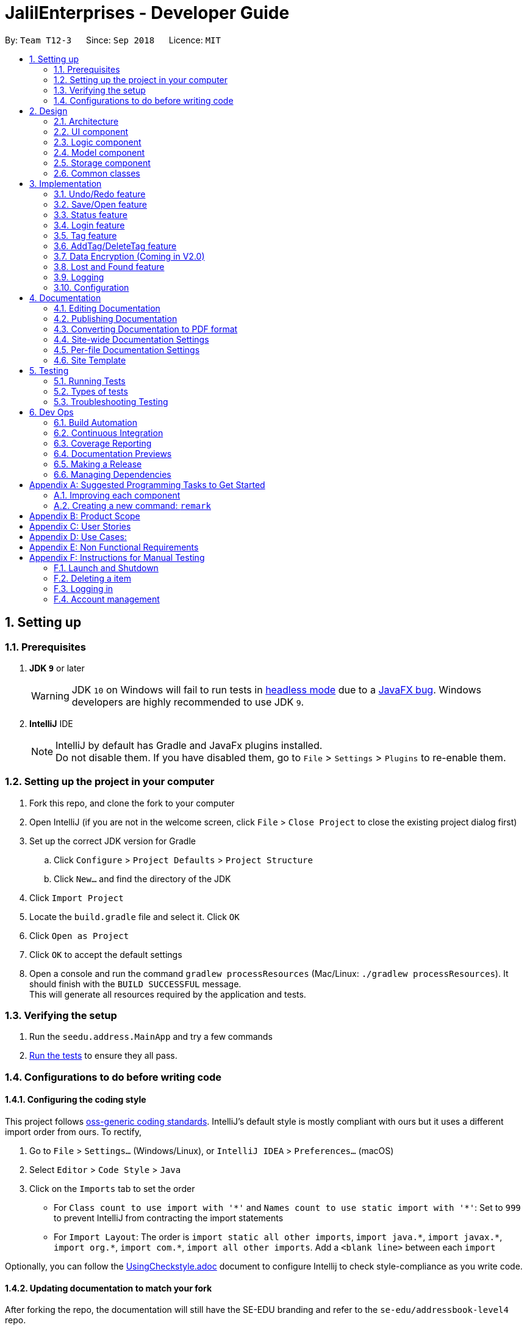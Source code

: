 = JalilEnterprises - Developer Guide
:site-section: DeveloperGuide
:toc:
:toc-title:
:toc-placement: preamble
:sectnums:
:imagesDir: images
:stylesDir: stylesheets
:xrefstyle: full
ifdef::env-github[]
:tip-caption: :bulb:
:note-caption: :information_source:
:warning-caption: :warning:
endif::[]

:repoURL: https://github.com/CS2113-AY1819S1-T12-3/main/tree/master


By: `Team T12-3`      Since: `Sep 2018`      Licence: `MIT`

== Setting up

=== Prerequisites

. *JDK `9`* or later
+
[WARNING]
JDK `10` on Windows will fail to run tests in <<UsingGradle#Running-Tests, headless mode>> due to a https://github.com/javafxports/openjdk-jfx/issues/66[JavaFX bug].
Windows developers are highly recommended to use JDK `9`.

. *IntelliJ* IDE
+
[NOTE]
IntelliJ by default has Gradle and JavaFx plugins installed. +
Do not disable them. If you have disabled them, go to `File` > `Settings` > `Plugins` to re-enable them.


=== Setting up the project in your computer

. Fork this repo, and clone the fork to your computer
. Open IntelliJ (if you are not in the welcome screen, click `File` > `Close Project` to close the existing project dialog first)
. Set up the correct JDK version for Gradle
.. Click `Configure` > `Project Defaults` > `Project Structure`
.. Click `New...` and find the directory of the JDK
. Click `Import Project`
. Locate the `build.gradle` file and select it. Click `OK`
. Click `Open as Project`
. Click `OK` to accept the default settings
. Open a console and run the command `gradlew processResources` (Mac/Linux: `./gradlew processResources`). It should finish with the `BUILD SUCCESSFUL` message. +
This will generate all resources required by the application and tests.

=== Verifying the setup

. Run the `seedu.address.MainApp` and try a few commands
. <<Testing,Run the tests>> to ensure they all pass.

=== Configurations to do before writing code

==== Configuring the coding style

This project follows https://github.com/oss-generic/process/blob/master/docs/CodingStandards.adoc[oss-generic coding standards]. IntelliJ's default style is mostly compliant with ours but it uses a different import order from ours. To rectify,

. Go to `File` > `Settings...` (Windows/Linux), or `IntelliJ IDEA` > `Preferences...` (macOS)
. Select `Editor` > `Code Style` > `Java`
. Click on the `Imports` tab to set the order

* For `Class count to use import with '\*'` and `Names count to use static import with '*'`: Set to `999` to prevent IntelliJ from contracting the import statements
* For `Import Layout`: The order is `import static all other imports`, `import java.\*`, `import javax.*`, `import org.\*`, `import com.*`, `import all other imports`. Add a `<blank line>` between each `import`

Optionally, you can follow the <<UsingCheckstyle#, UsingCheckstyle.adoc>> document to configure Intellij to check style-compliance as you write code.

==== Updating documentation to match your fork

After forking the repo, the documentation will still have the SE-EDU branding and refer to the `se-edu/addressbook-level4` repo.

If you plan to develop this fork as a separate product (i.e. instead of contributing to `se-edu/addressbook-level4`), you should do the following:

. Configure the <<Docs-SiteWideDocSettings, site-wide documentation settings>> in link:{repoURL}/build.gradle[`build.gradle`], such as the `site-name`, to suit your own project.

. Replace the URL in the attribute `repoURL` in link:{repoURL}/docs/DeveloperGuide.adoc[`DeveloperGuide.adoc`] and link:{repoURL}/docs/UserGuide.adoc[`UserGuide.adoc`] with the URL of your fork.

==== Setting up CI

Set up Travis to perform Continuous Integration (CI) for your fork. See <<UsingTravis#, UsingTravis.adoc>> to learn how to set it up.

After setting up Travis, you can optionally set up coverage reporting for your team fork (see <<UsingCoveralls#, UsingCoveralls.adoc>>).

[NOTE]
Coverage reporting could be useful for a team repository that hosts the final version but it is not that useful for your itemal fork.

Optionally, you can set up AppVeyor as a second CI (see <<UsingAppVeyor#, UsingAppVeyor.adoc>>).

[NOTE]
Having both Travis and AppVeyor ensures your App works on both Unix-based platforms and Windows-based platforms (Travis is Unix-based and AppVeyor is Windows-based)

==== Getting started with coding

When you are ready to start coding,

1. Get some sense of the overall design by reading <<Design-Architecture>>.
2. Take a look at <<GetStartedProgramming>>.

== Design

//tag::2.1[]
[[Design-Architecture]]
=== Architecture

.Architecture Diagram
image::Architecture.png[width="600"]

The *_Architecture Diagram_* given above explains the high-level design of the App. Given below is a quick overview of each component.

[TIP]
The `.pptx` files used to create diagrams in this document can be found in the link:{repoURL}/docs/diagrams/[diagrams] folder. To update a diagram, modify the diagram in the pptx file, select the objects of the diagram, and choose `Save as picture`.

`Main` has only one class called link:{repoURL}/src/main/java/seedu/address/MainApp.java[`MainApp`]. It is responsible for,

* At app launch: Initializes the components in the correct sequence, and connects them up with each other.
* At shut down: Shuts down the components and invokes cleanup method where necessary.

<<Design-Commons,*`Commons`*>> represents a collection of classes used by multiple other components. Two of those classes play important roles at the architecture level.

* `EventsCenter` : This class (written using https://github.com/google/guava/wiki/EventBusExplained[Google's Event Bus library]) is used by components to communicate with other components using events (i.e. a form of _Event Driven_ design)
* `LogsCenter` : Used by many classes to write log messages to the App's log file.

The rest of the App consists of four components.

* <<Design-Ui,*`UI`*>>: The UI of the App.
* <<Design-Logic,*`Logic`*>>: The command executor.
* <<Design-Model,*`Model`*>>: Holds the data of the App in-memory.
* <<Design-Storage,*`Storage`*>>: Reads data from, and writes data to, the hard disk.

Each of the four components

* Defines its _API_ in an `interface` with the same name as the Component.
* Exposes its functionality using a `{Component Name}Manager` class.

For example, the `Logic` component (see the class diagram given below) defines it's API in the `Logic.java` interface and exposes its functionality using the `LogicManager.java` class.

.Class Diagram of the Logic Component
image::LogicClassDiagram.png[width="800"]

[discrete]
==== Events-Driven nature of the design

The _Sequence Diagram_ below shows how the components interact for the scenario where the user issues the command `delete 1`.

.Component interactions for `delete 1` command (part 1)
image::SDforDeleteItem.png[width="800"]

[NOTE]
Note how the `Model` simply raises a `StockListChangedEvent` when the Stock List data are changed, instead of asking the `Storage` to save the updates to the hard disk.

The diagram below shows how the `EventsCenter` reacts to that event, which eventually results in the updates being saved to the hard disk and the status bar of the UI being updated to reflect the 'Last Updated' time.

.Component interactions for `delete 1` command (part 2)
image::SDforDeleteItemEventHandling.png[width="800"]

[NOTE]
Note how the event is propagated through the `EventsCenter` to the `Storage` and `UI` without `Model` having to be coupled to either of them. This is an example of how this Event Driven approach helps us reduce direct coupling between components.

The sections below give more details of each component.

[[Design-Ui]]
//end::2.1[]
// tag::2.2[]
=== UI component

.Structure of the UI Component
image::UiClassDiagram.png[width="800"]

*API* : link:{repoURL}/src/main/java/seedu/address/ui/Ui.java[`Ui.java`]

The UI consists of a `MainWindow` that is made up of parts including `CommandBox`, `ResultDisplay`, `ItemListPanel`, `StatusBarFooter`, `BrowserPanel` etc. All these, including the `MainWindow`, inherit from the abstract `UiPart` class.

The `UI` component uses JavaFx UI framework. The layout of these UI parts is defined in matching `.fxml` files that are in the `src/main/resources/view` folder. For example, the layout of the link:{repoURL}/src/main/java/seedu/address/ui/MainWindow.java[`MainWindow`] is specified in link:{repoURL}/src/main/resources/view/MainWindow.fxml[`MainWindow.fxml`]

The `UI` component,

* Executes user commands using the `Logic` component.
* Binds itself to some data in the `Model` component so that the UI can auto-update when data in the `Model` change.
* Responds to events raised from various parts of the App and updates the UI accordingly.

// end::2.2[]
[[Design-Logic]]
=== Logic component

[[fig-LogicClassDiagram]]
.Structure of the Logic Component
image::LogicClassDiagram.png[width="800"]

*API* :
link:{repoURL}/src/main/java/seedu/address/logic/Logic.java[`Logic.java`]

.  `Logic` uses the `StockListParser` class to parse the user command.
.  This results in a `Command` object which is executed by the `LogicManager`.
.  The command execution can affect the `Model` (e.g. adding a item) and/or raise events.
.  The result of the command execution is encapsulated as a `CommandResult` object which is passed back to the `Ui`.

Given below is the Sequence Diagram for interactions within the `Logic` component for the `execute("delete 1")` API call.

.Interactions Inside the Logic Component for the `delete 1` Command
image::DeleteItemSdForLogic.png[width="800"]

[[Design-Model]]
=== Model component

.Structure of the Model Component
image::ModelClassDiagram.png[width="800"]

*API* : link:{repoURL}/src/main/java/seedu/address/model/Model.java[`Model.java`]

The `Model`,

* stores a `UserPref` object that represents the user's preferences.
* stores the Stock List data.
* exposes an unmodifiable `ObservableList<Item>` that can be 'observed' e.g. the UI can be bound to this list so that the UI automatically updates when the data in the list change.
* does not depend on any of the other three components.

[NOTE]
As a more OOP model, we can store a `Tag` list in `Stock List`, which `Item` can reference. This would allow `Stock List` to only require one `Tag` object per unique `Tag`, instead of each `Item` needing their own `Tag` object. An example of how such a model may look like is given below. +
 +
image:ModelClassBetterOopDiagram.png[width="800"]

[[Design-Storage]]
=== Storage component

.Structure of the Storage Component
image::StorageClassDiagram.png[width="800"]

*API* : link:{repoURL}/src/main/java/seedu/address/storage/Storage.java[`Storage.java`]

The `Storage` component,

* can save `UserPref` objects in json format and read it back.
* can save the Stock List data in xml format and read it back.

[[Design-Commons]]
=== Common classes

Classes used by multiple components are in the `seedu.addressbook.commons` package.

== Implementation

This section describes some noteworthy details on how certain features are implemented.

// tag::undoredo[]
=== Undo/Redo feature
==== Current Implementation

The undo/redo mechanism is facilitated by `VersionedStockList`.
It extends `StockList` with an undo/redo history, stored internally as an `stockListStateList` and `currentStatePointer`.
Additionally, it implements the following operations:

* `VersionedStockList#commit()` -- Saves the current stock list state in its history.
* `VersionedStockList#undo()` -- Restores the previous stock list state from its history.
* `VersionedStockList#redo()` -- Restores a previously undone stock list state from its history.

These operations are exposed in the `Model` interface as `Model#commitStockList()`, `Model#undoStockList()` and `Model#redoStockList()` respectively.

Given below is an example usage scenario and how the undo/redo mechanism behaves at each step.

Step 1. The user launches the application for the first time. The `VersionedStockList` will be initialized with the initial stock list state, and the `currentStatePointer` pointing to that single stock list state.

image::UndoRedoStartingStateListDiagram.png[width="800"]

Step 2. The user executes `delete 5` command to delete the 5th item in the stock list. The `delete` command calls `Model#commitStockList()`, causing the modified state of the stock list after the `delete 5` command executes to be saved in the `stockListStateList`, and the `currentStatePointer` is shifted to the newly inserted stock list state.

image::UndoRedoNewCommand1StateListDiagram.png[width="800"]

Step 3. The user executes `add n/David ...` to add a new item. The `add` command also calls `Model#commitStockList()`, causing another modified stock list state to be saved into the `stockListStateList`.

image::UndoRedoNewCommand2StateListDiagram.png[width="800"]

[NOTE]
If a command fails its execution, it will not call `Model#commitStockList()`, so the stock list state will not be saved into the `stockListStateList`.

Step 4. The user now decides that adding the item was a mistake, and decides to undo that action by executing the `undo` command. The `undo` command will call `Model#undoStockList()`, which will shift the `currentStatePointer` once to the left, pointing it to the previous stock list state, and restores the stock list to that state.

image::UndoRedoExecuteUndoStateListDiagram.png[width="800"]

[NOTE]
If the `currentStatePointer` is at index 0, pointing to the initial stock list state, then there are no previous stock list states to restore. The `undo` command uses `Model#canUndoStockList()` to check if this is the case. If so, it will return an error to the user rather than attempting to perform the undo.

The following sequence diagram shows how the undo operation works:

image::UndoRedoSequenceDiagram.png[width="800"]

The `redo` command does the opposite -- it calls `Model#redoStockList()`, which shifts the `currentStatePointer` once to the right, pointing to the previously undone state, and restores the stock list to that state.

[NOTE]
If the `currentStatePointer` is at index `stockListStateList.size() - 1`, pointing to the latest stock list state, then there are no undone stock list states to restore. The `redo` command uses `Model#canRedoStockList()` to check if this is the case. If so, it will return an error to the user rather than attempting to perform the redo.

Step 5. The user then decides to execute the command `list`. Commands that do not modify the stock list, such as `list`, will usually not call `Model#commitStockList()`, `Model#undoStockList()` or `Model#redoStockList()`. Thus, the `stockListStateList` remains unchanged.

image::UndoRedoNewCommand3StateListDiagram.png[width="800"]

Step 6. The user executes `clear`, which calls `Model#commitStockList()`. Since the `currentStatePointer` is not pointing at the end of the `stockListStateList`, all stock list states after the `currentStatePointer` will be purged. We designed it this way because it no longer makes sense to redo the `add n/David ...` command. This is the behavior that most modern desktop applications follow.

image::UndoRedoNewCommand4StateListDiagram.png[width="800"]

The following activity diagram summarizes what happens when a user executes a new command:

image::UndoRedoActivityDiagram.png[width="650"]

==== Design Considerations

===== Aspect: How undo & redo executes

* **Alternative 1 (current choice):** Saves the entire stock list.
** Pros: Easy to implement.
** Cons: May have performance issues in terms of memory usage.
* **Alternative 2:** Individual command knows how to undo/redo by itself.
** Pros: Will use less memory (e.g. for `delete`, just save the item being deleted).
** Cons: We must ensure that the implementation of each individual command are correct.

===== Aspect: Data structure to support the undo/redo commands

* **Alternative 1 (current choice):** Use a list to store the history of stock list states.
** Pros: Easy for new Computer Science student undergraduates to understand, who are likely to be the new incoming developers of our project.
** Cons: Logic is duplicated twice. For example, when a new command is executed, we must remember to update both `HistoryManager` and `VersionedStockList`.
* **Alternative 2:** Use `HistoryManager` for undo/redo
** Pros: We do not need to maintain a separate list, and just reuse what is already in the codebase.
** Cons: Requires dealing with commands that have already been undone: We must remember to skip these commands. Violates Single Responsibility Principle and Separation of Concerns as `HistoryManager` now needs to do two different things.
// end::undoredo[]

// tag::saveopen[]
=== Save/Open feature
==== Current Implementation

The save/open mechanism is facilitated by `SaveCommand` and `OpenCommand`. It extends `Command` and implements the following operation:

* `Command#SaveCommand()` -- Saves the current version of the stock list as an XML file in a /versions/ folder.
* `Command#OpenCommand()` -- Opens the saved XML file as a table in the browser panel.

The operation is exposed in the `Model` interface as `Model#saveStockList()`.

Given below is an example usage scenario and how the saveCommand mechanism behaves at each step.

Step 1. The user executes `save april_18` command to save the current version of the stock list as an xml file named `april_18.xml`.

Step 2. The `save` command calls `Model#saveStockList()`, which initiates a `saveStockListVersionEvent`. The `fileName` and `ReadOnlyStockList` are saved as public final variables in the event.

Step 3. The `handleSaveStockListVersionEvent` handler calls the `saveStockListVersion()` method from the `StorageManager` class.

The following sequence diagram shows how the undo operation works:

image::SaveCommandSequenceDiagram.png[width="800"]

Step 4. The `ReadOnlyStockList` is saved as an xml file.

Step 5. The user executes `open april_18` command to open the saved april_18.xml file.

Step 6. The `open` command calls `Model#openStockList()`, which initiates a `openStockListVersionEvent`. The `fileName` is saved as a public final variable in the event.

Step 7. The `handleOpenStockListVersionEvent` handler calls the `loadFileAsPage()` method from the `BrowserPanel` class.

Step 8. The `loadFileAsPage()` method takes in the fileName and passes the directories of the `april_18.xml` and `template.xsl` files into `transformXml()` method.

Step 9. The `april_18.xml` file is transformed with the `template.xsl` stylesheet into a table format and is displayed by the browser engine on the browser panel.

==== Design Considerations

===== Aspect: How save executes

* **Alternative 1** (current choice) Save as .xml file.
** Pros: Able to display the inventory as a table by using XML transformation with XSLT. The .xml file can also be opened in Excel.
** Cons: -

* **Alternative 2** Save as .csv file.
** Pros: File can be imported or exported.
** Cons: Unable to style the displayed table in the application.

===== Aspect: How open executes

* **Alternative 1** (current choice) Transform .xml file into a table with a .xsl stylesheet.
** Pros: Able to display the inventory in a table format for ease of view.
** Cons: A template.xsl file must be included in the application.

* **Alternative 2** Open the .xml file as it is
** Pros: Does not require transforming the .xml file with XSLT.
** Cons: The displayed inventory is in XML format and hard to decipher.
// end::saveopen[]

// tag::statusfeature[]
=== Status feature
==== Current Implementation

The status feature is facilitated by the `Item` class, which contains the `Status` class.

* The status class keeps track of the quantities `Ready`, `OnLoan`, and `Faulty`.

The status feature is further facilitated by the 5 commands, `StatusCommand`, `ChangeStatusCommand`, `LoanListCommand`, `DeleteLoanListCommand` and `ViewLoansListCommand`. The commands extend `Command` and implements the following operations:

* `Command#StatusCommand()` - Lists out the items according to their status.
* `Command#ChangeStatusCommand()` - Changes the status from `Ready` to `Faulty`, or vice versa.
* `Command#LoanListCommand()` - Creates and stores a loan list and changes the item status from `Ready` to `OnLoan`.
* `Command#DeleteLoanListCommand()` - Deletes the loan list and changes the item status from `OnLoan` to `Ready`.
* `Command#ViewLoanListCommand()` - Lists out the loan lists.

Given below is an example usage scenario and how the command mechanisms behaves at each step.

Step 1. The user executes the `AddCommand` to add 50 Arduinos into the stock list.

* The `AddCommand` calls on the `Item Constructor` which creates the item object, and sets the status of all 50 Arduinos to `Ready` by default.

Step 2. The user executes the `ChangeStatusCommand` to change the status of 10 Arduinos from `Ready` to `Faulty`.

* The `ChangeStatusCommandParser#parseCommand()` is called and takes in the input string from the user, parses it into the `ChangeStatusDescriptor`, and returns a new `ChangeStatusCommand`.
* The `ChangeStatusDescriptor` class consists of the `itemName`, `quantity`, `originalStatus`, and `updatedStatus`.
* The `ChangeStatusCommand#execute()` is called. This calls the `Model#getFilteredItemList()` to obtain the item to update, and calls `Model#updateItem()` to update the item inside of the stock list with the new status.

The following sequence diagram shows how the changeStatus operation works:

image::ChangeStatus.png[width="800"]

Step 3. The user executes the `StatusCommand` to list the items by status.

* The `StatusCommand#execute` is called. This calls the `Model#getFilteredItemList()` to obtain the item list.
* The `StatusCommand#sortSimpleItems()` iterates through the item list and sorts them according to the status.
* The sorted items are stored as `SimpleItem` objects, which stores the just `itemName` the and `quantity`, as these are the only 2 relevant fields.
* The results are shown to the user.

Step 4. The user executes the `LoanListCommand` to loan out 20 Arduinos to Davind.

* The `LoanListParser#parseCommand` is called and takes in the input string from the user, parses it into the `LoanerDescription`, and returns a new `LoanListCommand`.
* The `LoanerDescription` class consists of the `itemName`, `loanerName`, and `quantity`.
* The `LoanListCommand#execute()` is called. This creates a new `ChangeStatusCommand` and calls the `ChangeStatusCommand#execute()` to change the status from Ready to On_Loan.
* The `LoanListCommand#updateLoanList()` is called. This creates an `XmlAdaptedLoanerDescription` object and is added into the `XmlAdaptedLoanList`.
* The `LoanListCommand#updateXmlLoanListFile()` is called to save the changes in storage.

Step 5. The user executes the `ViewLoanListCommand` to view the loan list.

* The `XmlAdaptedLoanList#getLoanList()` is used to obtain the loan list
* The `ViewLoanListCommand#getMessageOutput()` iterates through the loan list and returns the result to the user.

Step 6. The user executes the `DeleteLoanListCommand` to delete the loan list when Davind returns the Arduinos.

* The `DeleteLoanListCommand#execute()` is called. This calls the `ChangeStatusCommand#execute()` to change the status from On_Loan to Ready.
* The `xmlAdaptedLoanList#getLoanList()` is called to obtain the loan list.
* The `ArrayList#remove()` is called to remove the loan list entry
* The `LoanListCommand#updateXmlLoanListFile()` is called to save the changes in storage.

==== Design Considerations

===== Aspect: How StatusCommand executes

* **Alternative 1:** Storing the items as an Item instead of SimpleItem.
** Pros: Easier to implement as I would not have to create a new class.
** Cons: This slows down the code, and it contains redundant information that is not required.
* **Alternative 2:** Iterate through the item list 3 times, one for each Status field.
** Pros: We would not have to create 3 ArrayList to store the items as they can be printed out immediately.
** Cons: This slows down the code significantly, and makes the code longer.

===== Aspect: How ChangeStatusCommand executes

* **Alternative 1:** Not creating a ChangeStatusDescriptor class to store the user inputs
** Pros: Easier to implement as I would not have to create a new class.
** Cons: This would make the code extremely messy as there would be multiple parameters to handle.

// end::statusfeature[]

// tag::login[]
=== Login feature
==== Current Implementation

The login mechanism is facilitated by `LoginCommand`. It extends `Command` and implements the following operations:


* `LoginCommand#modifyLoginStatus()` -- checks if the password matches the account in the database, if it exists. If true, updates the logged in account status in `Model` accordingly.

* `LoginCommand#execute()` -- calls `LoginCommand#modifyLoginStatus()`. Then, checks login status in `Model` and displays a login success message if true and displays a failure message otherwise.

These operations are exposed in the `Model` interface as `Model#setLoggedInUser()` and `Model#getLoginStatus()` respectively.


Given below is an example usage scenario and how the LoginCommand mechanism behaves at each step.

Step 1. The user executes `login u/admin p/admin` command to log into StockList with *admin* and *admin* being the username and password credentials respectively.

Step 2. The `execute` command calls `Model#getLoginStatus()` and checks if the user is already logged in. If true, `execute` throws a `CommandException` notifying the user that he is already logged in.

Step 3. The `execute` command then calls `LoginCommand#modifyLoginStatus()`, which checks if the username *admin* exists in the account list, and if it does, checks if the given password *admin* matches the password associated with the username *admin*.

Step 4. If the *admin* password matches, `LoginCommand#modifyLoginStatus()` calls `Model#setLoggedInUser()` which updates the logged in account status in `model` with the logged in account set to *admin* and logged in status set to true.

Step 5. The `execute` command then checks the log in status via `Model#getLoginStatus()`. A success message is printed if true; otherwise a failure message is printed.

The following sequence diagram shows how the login operation works:

image::LoginSequenceDiagram.png[width="800"]

==== Design Considerations

===== Aspect: How login executes

* **Alternative 1** (current choice) Check against various accounts stored in a file and allow access if match.
** Pros: Allows for multiple accounts with access to StockList.
** Cons: More memory usage.

* **Alternative 2** Checks against a single account that can be modified.
** Pros: Simple to implement, minimal memory usage, allows for only one access account.
** Cons: Does not allow access for multiple accounts, locked out of app if credentials lost.
// end::login[]

// tag::tag[]
=== Tag feature
==== Current Implementation

The Tag feature is facilitated by `TagCommand`.
It extends `Command` and implements the following operation:

* `TagCommand()` -- Finds and shows all items under specific tags.

Given below is an example usage scenario and how the tag mechanism behaves at each step.

Step 1. The user executes `tag Lab1` command to list all items with the tag `Lab1`

Step 2. The `tag` command calls `updateFilteredItemListByTag()`, which shows the search result to the user.

The following sequence diagram shows how the tag operation works:

image::TagComponentSequenceDiagram.png[width="800"]

==== Design Considerations

===== Aspect: How tagCommand executes

* **Alternative 1 (current choice):** When multiple tags are used for search, the search result will be `all the items` contains at least one tag.
** Pros: Easy to implement.
** Cons: May be difficult for the user to tell which item contains one tag and which items contain the other tag.
* **Alternative 2:** Group the search result by different tags inputted.
** Pros: Will be useful in real-life scenario
** Cons: It is harder to implement and takes up more screen space to show the results.


// end::tag[]

// tag::addTag[]
=== AddTag/DeleteTag feature
==== Current Implementation

The AddTag and DeleteTag features are facilitated by `AddTagCommand` and `DeleteTagCommand`.
They extend `Command` and implement the following operations:

* `AddTagCommand()` --  Adds new tags to a selected item in the Stock List.
* `DeleteTagCommand()` -- Deletes some tags while keeping the rest of a selected item in the Stock List.

Given below are example usage scenarios and how the addTag/deleteTag mechanism behave at each step.

Scenario 1: `AddTag`

Step 1. The user executes `addTag 1 t/ Lab2` command to add a tag `Lab2` to the item with index 1 in the Stock List.

Step 2. The `addTag` command calls `updateFilteredItemList();` in `model` to show the stock list after the tag is added.

Scenario 2: `DeleteTag`

Step 1. The user executes `deleteTag 1 t/ Lab1` command to delete a tag `Lab1` from the item with index 1 in the Stock List.

Step 2. The `deleteTag` command calls `updateFilteredItemList();` in `model` to show the stock list after the tag is deleted.


==== Design Considerations

* **Alternative 1 (current choice):** Adds tags to or deletes tags from one item in the stock list.
** Pros: Easy to implement.
** Cons: May be complicated when the same tags need to be added to or deleted from multiple items.
* **Alternative 2:** Adds tags to or deletes tag from multiple items in the stock list.
** Pros: Will be more user friendly when same tags need to be added to or deleted from multiple items.
** Cons: It is harder to implement.


// end::addTag[]

// tag::dataencryption[]
=== Data Encryption (Coming in V2.0)

// end::dataencryption[]

//tag::lost&foundfeature[]
=== Lost and Found feature
==== Current Implementation
The Lost and Found mechanism is facilitated by `LostCommand`, `FoundCommand` and `LostandFoundCommand`. These three commands extend `Command`. And two class: LostDescriptor and Found Descriptor are created as well. The 3 commands implement the following operations:
* `LostCommand#lost()` -- Lost an item with its number from the Stock List.
* `FoundCommand#found()` --  Found a number of lost items from the Stock List.
* `LostandFoundCommand#lost&found()` -- List the lost items and the lost number.

Given below are example usage scenarios and how the Lost and Found mechanism behaves at each step.

Scenario 1：

Step 1. The user executes `lost 1 q/20` command to indicate 20 Arduinos are lost from the Stock List.

Step 2. The `LostDescriptor` consists of the lost quantity of the item.

Step 3. The `lost` command firstly calls `getFilteredItemList()` to get the item of the given index and its original quantity.

Step 4. Then `LostDescriptor` will be called and the lost quantity of the item will be returned.

Step 5. By using the original quantity of the item minus the lost quantity, the updated quantity of the item will be got.

Step 6. A copy is created and the change of the quantity is made to the copy. The copy then replaces the original item.

Step 7. The updated item list and success message is shown to the user. Updates are committed to the storage.

Scenario 2：

Step 1. The user executes `found 1 q/20` command to indicate 20 lost Arduinos from the Stock List are found.

Step 2. The `FoundDescriptor` consists of the found quantity of the item.

Step 3. The `found` command firstly calls `getFilteredItemList()` to get the item of the given index and its original quantity.

Step 4. Then `FoundDescriptor` will be called and the found quantity of the item will be returned.

Step 5. By using the original quantity of the item adds the found quantity, the updated quantity of the item will be got.

Step 6. A copy is created and the change of the quantity is made to the copy. The copy then replaces the original item.

Step 7. The updated item list and success message is shown to the user. Updates are committed to the storage.

Scenario 3:

Step 1. The user executes `lost 1 q/5` command to indicate 5 Arduinos are lost.

Step 2. The user executes `lost 2 q/3` command to indicate 3 Rasperry Pis are lost.

Step 3. The user executes `found 1 q/2` command to indicate 2 lost Arduinos are found.

Step 4. The user executes `lost&found`.

Step 5. The lost list will be shown to the user.

==== Design Considerations

===== Aspect: How Lost and Found executes


* **Alternative 1** (current choice) Create a lost&found list to record the lost&found history.
** Pros: Able to list all the lost&found records and history.
** Cons: May have performance issues in terms of usage and require more memory.

* **Alternative 2** When executing lost or found command, update the quantity of the item in the StockList.
** Pros: Easy to handle while only increasing and decreasing the quantity will be used and no need to record all the lost history.
** Cons: Unable to list all the lost and found history.
//end::lost&foundfeature[]
// end::lostcommand[],foundcommand[],lostandfoundcommand[]

=== Logging

We are using `java.util.logging` package for logging. The `LogsCenter` class is used to manage the logging levels and logging destinations.

* The logging level can be controlled using the `logLevel` setting in the configuration file (See <<Implementation-Configuration>>)
* The `Logger` for a class can be obtained using `LogsCenter.getLogger(Class)` which will log messages according to the specified logging level
* Currently log messages are output through: `Console` and to a `.log` file.

*Logging Levels*

* `SEVERE` : Critical problem detected which may possibly cause the termination of the application
* `WARNING` : Can continue, but with caution
* `INFO` : Information showing the noteworthy actions by the App
* `FINE` : Details that is not usually noteworthy but may be useful in debugging e.g. print the actual list instead of just its size

[[Implementation-Configuration]]
=== Configuration

Certain properties of the application can be controlled (e.g App name, logging level) through the configuration file (default: `config.json`).

== Documentation

We use asciidoc for writing documentation.

[NOTE]
We chose asciidoc over Markdown because asciidoc, although a bit more complex than Markdown, provides more flexibility in formatting.

=== Editing Documentation

See <<UsingGradle#rendering-asciidoc-files, UsingGradle.adoc>> to learn how to render `.adoc` files locally to preview the end result of your edits.
Alternatively, you can download the AsciiDoc plugin for IntelliJ, which allows you to preview the changes you have made to your `.adoc` files in real-time.

=== Publishing Documentation

See <<UsingTravis#deploying-github-pages, UsingTravis.adoc>> to learn how to deploy GitHub Pages using Travis.

=== Converting Documentation to PDF format

We use https://www.google.com/chrome/browser/desktop/[Google Chrome] for converting documentation to PDF format, as Chrome's PDF engine preserves hyperlinks used in webpages.

Here are the steps to convert the project documentation files to PDF format.

.  Follow the instructions in <<UsingGradle#rendering-asciidoc-files, UsingGradle.adoc>> to convert the AsciiDoc files in the `docs/` directory to HTML format.
.  Go to your generated HTML files in the `build/docs` folder, right click on them and select `Open with` -> `Google Chrome`.
.  Within Chrome, click on the `Print` option in Chrome's menu.
.  Set the destination to `Save as PDF`, then click `Save` to save a copy of the file in PDF format. For best results, use the settings indicated in the screenshot below.

.Saving documentation as PDF files in Chrome
image::chrome_save_as_pdf.png[width="300"]

[[Docs-SiteWideDocSettings]]
=== Site-wide Documentation Settings

The link:{repoURL}/build.gradle[`build.gradle`] file specifies some project-specific https://asciidoctor.org/docs/user-manual/#attributes[asciidoc attributes] which affects how all documentation files within this project are rendered.

[TIP]
Attributes left unset in the `build.gradle` file will use their *default value*, if any.

[cols="1,2a,1", options="header"]
.List of site-wide attributes
|===
|Attribute name |Description |Default value

|`site-name`
|The name of the website.
If set, the name will be displayed near the top of the page.
|_not set_

|`site-githuburl`
|URL to the site's repository on https://github.com[GitHub].
Setting this will add a "View on GitHub" link in the navigation bar.
|_not set_

|`site-seedu`
|Define this attribute if the project is an official SE-EDU project.
This will render the SE-EDU navigation bar at the top of the page, and add some SE-EDU-specific navigation items.
|_not set_

|===

[[Docs-PerFileDocSettings]]
=== Per-file Documentation Settings

Each `.adoc` file may also specify some file-specific https://asciidoctor.org/docs/user-manual/#attributes[asciidoc attributes] which affects how the file is rendered.

Asciidoctor's https://asciidoctor.org/docs/user-manual/#builtin-attributes[built-in attributes] may be specified and used as well.

[TIP]
Attributes left unset in `.adoc` files will use their *default value*, if any.

[cols="1,2a,1", options="header"]
.List of per-file attributes, excluding Asciidoctor's built-in attributes
|===
|Attribute name |Description |Default value

|`site-section`
|Site section that the document belongs to.
This will cause the associated item in the navigation bar to be highlighted.
One of: `UserGuide`, `DeveloperGuide`, ``LearningOutcomes``{asterisk}, `AboutUs`, `ContactUs`

_{asterisk} Official SE-EDU projects only_
|_not set_

|`no-site-header`
|Set this attribute to remove the site navigation bar.
|_not set_

|===

=== Site Template

The files in link:{repoURL}/docs/stylesheets[`docs/stylesheets`] are the https://developer.mozilla.org/en-US/docs/Web/CSS[CSS stylesheets] of the site.
You can modify them to change some properties of the site's design.

The files in link:{repoURL}/docs/templates[`docs/templates`] controls the rendering of `.adoc` files into HTML5.
These template files are written in a mixture of https://www.ruby-lang.org[Ruby] and http://slim-lang.com[Slim].

[WARNING]
====
Modifying the template files in link:{repoURL}/docs/templates[`docs/templates`] requires some knowledge and experience with Ruby and Asciidoctor's API.
You should only modify them if you need greater control over the site's layout than what stylesheets can provide.
The SE-EDU team does not provide support for modified template files.
====

[[Testing]]
== Testing

=== Running Tests

There are three ways to run tests.

[TIP]
The most reliable way to run tests is the 3rd one. The first two methods might fail some GUI tests due to platform/resolution-specific idiosyncrasies.

*Method 1: Using IntelliJ JUnit test runner*

* To run all tests, right-click on the `src/test/java` folder and choose `Run 'All Tests'`
* To run a subset of tests, you can right-click on a test package, test class, or a test and choose `Run 'ABC'`

*Method 2: Using Gradle*

* Open a console and run the command `gradlew clean allTests` (Mac/Linux: `./gradlew clean allTests`)

[NOTE]
See <<UsingGradle#, UsingGradle.adoc>> for more info on how to run tests using Gradle.

*Method 3: Using Gradle (headless)*

Thanks to the https://github.com/TestFX/TestFX[TestFX] library we use, our GUI tests can be run in the _headless_ mode. In the headless mode, GUI tests do not show up on the screen. That means the developer can do other things on the Computer while the tests are running.

To run tests in headless mode, open a console and run the command `gradlew clean headless allTests` (Mac/Linux: `./gradlew clean headless allTests`)

=== Types of tests

We have two types of tests:

.  *GUI Tests* - These are tests involving the GUI. They include,
.. _System Tests_ that test the entire App by simulating user actions on the GUI. These are in the `systemtests` package.
.. _Unit tests_ that test the individual components. These are in `seedu.address.ui` package.
.  *Non-GUI Tests* - These are tests not involving the GUI. They include,
..  _Unit tests_ targeting the lowest level methods/classes. +
e.g. `seedu.address.commons.StringUtilTest`
..  _Integration tests_ that are checking the integration of multiple code units (those code units are assumed to be working). +
e.g. `seedu.address.storage.StorageManagerTest`
..  Hybrids of unit and integration tests. These test are checking multiple code units as well as how the are connected together. +
e.g. `seedu.address.logic.LogicManagerTest`


=== Troubleshooting Testing
**Problem: `HelpWindowTest` fails with a `NullPointerException`.**

* Reason: One of its dependencies, `HelpWindow.html` in `src/main/resources/docs` is missing.
* Solution: Execute Gradle task `processResources`.

== Dev Ops

=== Build Automation

See <<UsingGradle#, UsingGradle.adoc>> to learn how to use Gradle for build automation.

=== Continuous Integration

We use https://travis-ci.org/[Travis CI] and https://www.appveyor.com/[AppVeyor] to perform _Continuous Integration_ on our projects. See <<UsingTravis#, UsingTravis.adoc>> and <<UsingAppVeyor#, UsingAppVeyor.adoc>> for more details.

=== Coverage Reporting

We use https://coveralls.io/[Coveralls] to track the code coverage of our projects. See <<UsingCoveralls#, UsingCoveralls.adoc>> for more details.

=== Documentation Previews
When a pull request has changes to asciidoc files, you can use https://www.netlify.com/[Netlify] to see a preview of how the HTML version of those asciidoc files will look like when the pull request is merged. See <<UsingNetlify#, UsingNetlify.adoc>> for more details.

=== Making a Release

Here are the steps to create a new release.

.  Update the version number in link:{repoURL}/src/main/java/seedu/address/MainApp.java[`MainApp.java`].
.  Generate a JAR file <<UsingGradle#creating-the-jar-file, using Gradle>>.
.  Tag the repo with the version number. e.g. `v0.1`
.  https://help.github.com/articles/creating-releases/[Create a new release using GitHub] and upload the JAR file you created.

=== Managing Dependencies

A project often depends on third-party libraries. For example, Stock List depends on the http://wiki.fasterxml.com/JacksonHome[Jackson library] for XML parsing. Managing these _dependencies_ can be automated using Gradle. For example, Gradle can download the dependencies automatically, which is better than these alternatives. +
a. Include those libraries in the repo (this bloats the repo size) +
b. Require developers to download those libraries manually (this creates extra work for developers)

[[GetStartedProgramming]]
[appendix]
== Suggested Programming Tasks to Get Started

Suggested path for new programmers:

1. First, add small local-impact (i.e. the impact of the change does not go beyond the component) enhancements to one component at a time. Some suggestions are given in <<GetStartedProgramming-EachComponent>>.

2. Next, add a feature that touches multiple components to learn how to implement an end-to-end feature across all components. <<GetStartedProgramming-RemarkCommand>> explains how to go about adding such a feature.

[[GetStartedProgramming-EachComponent]]
=== Improving each component

Each individual exercise in this section is component-based (i.e. you would not need to modify the other components to get it to work).

[discrete]
==== `Logic` component

*Scenario:* You are in charge of `logic`. During dog-fooding, your team realize that it is troublesome for the user to type the whole command in order to execute a command. Your team devise some strategies to help cut down the amount of typing necessary, and one of the suggestions was to implement aliases for the command words. Your job is to implement such aliases.

[TIP]
Do take a look at <<Design-Logic>> before attempting to modify the `Logic` component.

. Add a shorthand equivalent alias for each of the individual commands. For example, besides typing `clear`, the user can also type `c` to remove all items in the list.
+
****
* Hints
** Just like we store each individual command word constant `COMMAND_WORD` inside `*Command.java` (e.g.  link:{repoURL}/src/main/java/seedu/address/logic/commands/FindCommand.java[`FindCommand#COMMAND_WORD`], link:{repoURL}/src/main/java/seedu/address/logic/commands/DeleteCommand.java[`DeleteCommand#COMMAND_WORD`]), you need a new constant for aliases as well (e.g. `FindCommand#COMMAND_ALIAS`).
** link:{repoURL}/src/main/java/seedu/address/logic/parser/StockListParser.java[`StockListParser`] is responsible for analyzing command words.
* Solution
** Modify the switch statement in link:{repoURL}/src/main/java/seedu/address/logic/parser/StockListParser.java[`StockListParser#parseCommand(String)`] such that both the proper command word and alias can be used to execute the same intended command.
** Add new tests for each of the aliases that you have added.
** Update the user guide to document the new aliases.
** See this https://github.com/se-edu/addressbook-level4/pull/785[PR] for the full solution.
****

[discrete]
==== `Model` component

*Scenario:* You are in charge of `model`. One day, the `logic`-in-charge approaches you for help. He wants to implement a command such that the user is able to remove a particular tag from everyone in the stock list, but the model API does not support such a functionality at the moment. Your job is to implement an API method, so that your teammate can use your API to implement his command.

[TIP]
Do take a look at <<Design-Model>> before attempting to modify the `Model` component.

. Add a `removeTag(Tag)` method. The specified tag will be removed from everyone in the stock list.
+
****
* Hints
** The link:{repoURL}/src/main/java/seedu/address/model/Model.java[`Model`] and the link:{repoURL}/src/main/java/seedu/address/model/StockList.java[`StockList`] API need to be updated.
** Think about how you can use SLAP to design the method. Where should we place the main logic of deleting tags?
**  Find out which of the existing API methods in  link:{repoURL}/src/main/java/seedu/address/model/StockList.java[`StockList`] and link:{repoURL}/src/main/java/seedu/address/model/item/Item.java[`Item`] classes can be used to implement the tag removal logic. link:{repoURL}/src/main/java/seedu/address/model/StockList.java[`StockList`] allows you to update a item, and link:{repoURL}/src/main/java/seedu/address/model/item/Item.java[`Item`] allows you to update the tags.
* Solution
** Implement a `removeTag(Tag)` method in link:{repoURL}/src/main/java/seedu/address/model/StockList.java[`StockList`]. Loop through each item, and remove the `tag` from each item.
** Add a new API method `deleteTag(Tag)` in link:{repoURL}/src/main/java/seedu/address/model/ModelManager.java[`ModelManager`]. Your link:{repoURL}/src/main/java/seedu/address/model/ModelManager.java[`ModelManager`] should call `StockList#removeTag(Tag)`.
** Add new tests for each of the new public methods that you have added.
** See this https://github.com/se-edu/addressbook-level4/pull/790[PR] for the full solution.
****

[discrete]
==== `Ui` component

*Scenario:* You are in charge of `ui`. During a beta testing session, your team is observing how the users use your stock list application. You realize that one of the users occasionally tries to delete non-existent tags from a contact, because the tags all look the same visually, and the user got confused. Another user made a typing mistake in his command, but did not realize he had done so because the error message wasn't prominent enough. A third user keeps scrolling down the list, because he keeps forgetting the index of the last item in the list. Your job is to implement improvements to the UI to solve all these problems.

[TIP]
Do take a look at <<Design-Ui>> before attempting to modify the `UI` component.

. Use different colors for different tags inside item cards. For example, `friends` tags can be all in brown, and `colleagues` tags can be all in yellow.
+
**Before**
+
image::getting-started-ui-tag-before.png[width="300"]
+
**After**
+
image::getting-started-ui-tag-after.png[width="300"]
+
****
* Hints
** The tag labels are created inside link:{repoURL}/src/main/java/seedu/address/ui/ItemCard.java[the `ItemCard` constructor] (`new Label(tag.tagName)`). https://docs.oracle.com/javase/8/javafx/api/javafx/scene/control/Label.html[JavaFX's `Label` class] allows you to modify the style of each Label, such as changing its color.
** Use the .css attribute `-fx-background-color` to add a color.
** You may wish to modify link:{repoURL}/src/main/resources/view/DarkTheme.css[`DarkTheme.css`] to include some pre-defined colors using css, especially if you have experience with web-based css.
* Solution
** You can modify the existing test methods for `ItemCard` 's to include testing the tag's color as well.
** See this https://github.com/se-edu/addressbook-level4/pull/798[PR] for the full solution.
*** The PR uses the hash code of the tag names to generate a color. This is deliberately designed to ensure consistent colors each time the application runs. You may wish to expand on this design to include additional features, such as allowing users to set their own tag colors, and directly saving the colors to storage, so that tags retain their colors even if the hash code algorithm changes.
****

. Modify link:{repoURL}/src/main/java/seedu/address/commons/events/ui/NewResultAvailableEvent.java[`NewResultAvailableEvent`] such that link:{repoURL}/src/main/java/seedu/address/ui/ResultDisplay.java[`ResultDisplay`] can show a different style on error (currently it shows the same regardless of errors).
+
**Before**
+
image::getting-started-ui-result-before.png[width="200"]
+
**After**
+
image::getting-started-ui-result-after.png[width="200"]
+
****
* Hints
** link:{repoURL}/src/main/java/seedu/address/commons/events/ui/NewResultAvailableEvent.java[`NewResultAvailableEvent`] is raised by link:{repoURL}/src/main/java/seedu/address/ui/CommandBox.java[`CommandBox`] which also knows whether the result is a success or failure, and is caught by link:{repoURL}/src/main/java/seedu/address/ui/ResultDisplay.java[`ResultDisplay`] which is where we want to change the style to.
** Refer to link:{repoURL}/src/main/java/seedu/address/ui/CommandBox.java[`CommandBox`] for an example on how to display an error.
* Solution
** Modify link:{repoURL}/src/main/java/seedu/address/commons/events/ui/NewResultAvailableEvent.java[`NewResultAvailableEvent`] 's constructor so that users of the event can indicate whether an error has occurred.
** Modify link:{repoURL}/src/main/java/seedu/address/ui/ResultDisplay.java[`ResultDisplay#handleNewResultAvailableEvent(NewResultAvailableEvent)`] to react to this event appropriately.
** You can write two different kinds of tests to ensure that the functionality works:
*** The unit tests for `ResultDisplay` can be modified to include verification of the color.
*** The system tests link:{repoURL}/src/test/java/systemtests/StockListSystemTest.java[`StockListSystemTest#assertCommandBoxShowsDefaultStyle() and StockListSystemTest#assertCommandBoxShowsErrorStyle()`] to include verification for `ResultDisplay` as well.
** See this https://github.com/se-edu/addressbook-level4/pull/799[PR] for the full solution.
*** Do read the commits one at a time if you feel overwhelmed.
****

. Modify the link:{repoURL}/src/main/java/seedu/address/ui/StatusBarFooter.java[`StatusBarFooter`] to show the total number of people in the stock list.
+
**Before**
+
image::getting-started-ui-status-before.png[width="500"]
+
**After**
+
image::getting-started-ui-status-after.png[width="500"]
+
****
* Hints
** link:{repoURL}/src/main/resources/view/StatusBarFooter.fxml[`StatusBarFooter.fxml`] will need a new `StatusBar`. Be sure to set the `GridPane.columnIndex` properly for each `StatusBar` to avoid misalignment!
** link:{repoURL}/src/main/java/seedu/address/ui/StatusBarFooter.java[`StatusBarFooter`] needs to initialize the status bar on application start, and to update it accordingly whenever the stock list is updated.
* Solution
** Modify the constructor of link:{repoURL}/src/main/java/seedu/address/ui/StatusBarFooter.java[`StatusBarFooter`] to take in the number of items when the application just started.
** Use link:{repoURL}/src/main/java/seedu/address/ui/StatusBarFooter.java[`StatusBarFooter#handleStockListChangedEvent(StockListChangedEvent)`] to update the number of items whenever there are new changes to the addressbook.
** For tests, modify link:{repoURL}/src/test/java/guitests/guihandles/StatusBarFooterHandle.java[`StatusBarFooterHandle`] by adding a state-saving functionality for the total number of people status, just like what we did for save location and sync status.
** For system tests, modify link:{repoURL}/src/test/java/systemtests/StockListSystemTest.java[`StockListSystemTest`] to also verify the new total number of items status bar.
** See this https://github.com/se-edu/addressbook-level4/pull/803[PR] for the full solution.
****

[discrete]
==== `Storage` component

*Scenario:* You are in charge of `storage`. For your next project milestone, your team plans to implement a new feature of saving the stock list to the cloud. However, the current implementation of the application constantly saves the stock list after the execution of each command, which is not ideal if the user is working on limited internet connection. Your team decided that the application should instead save the changes to a temporary local backup file first, and only upload to the cloud after the user closes the application. Your job is to implement a backup API for the stock list storage.

[TIP]
Do take a look at <<Design-Storage>> before attempting to modify the `Storage` component.

. Add a new method `backupStockList(ReadOnlyStockList)`, so that the stock list can be saved in a fixed temporary location.
+
****
* Hint
** Add the API method in link:{repoURL}/src/main/java/seedu/address/storage/StockListStorage.java[`StockListStorage`] interface.
** Implement the logic in link:{repoURL}/src/main/java/seedu/address/storage/StorageManager.java[`StorageManager`] and link:{repoURL}/src/main/java/seedu/address/storage/XmlStockListStorage.java[`XmlStockListStorage`] class.
* Solution
** See this https://github.com/se-edu/addressbook-level4/pull/594[PR] for the full solution.
****

[[GetStartedProgramming-RemarkCommand]]
=== Creating a new command: `remark`

By creating this command, you will get a chance to learn how to implement a feature end-to-end, touching all major components of the app.

*Scenario:* You are a software maintainer for `addressbook`, as the former developer team has moved on to new projects. The current users of your application have a list of new feature requests that they hope the software will eventually have. The most popular request is to allow adding additional comments/notes about a particular contact, by providing a flexible `remark` field for each contact, rather than relying on tags alone. After designing the specification for the `remark` command, you are convinced that this feature is worth implementing. Your job is to implement the `remark` command.

==== Description
Edits the remark for a item specified in the `INDEX`. +
Format: `remark INDEX r/[REMARK]`

Examples:

* `remark 1 r/Likes to drink coffee.` +
Edits the remark for the first item to `Likes to drink coffee.`
* `remark 1 r/` +
Removes the remark for the first item.

==== Step-by-step Instructions

===== [Step 1] Logic: Teach the app to accept 'remark' which does nothing
Let's start by teaching the application how to parse a `remark` command. We will add the logic of `remark` later.

**Main:**

. Add a `RemarkCommand` that extends link:{repoURL}/src/main/java/seedu/address/logic/commands/Command.java[`Command`]. Upon execution, it should just throw an `Exception`.
. Modify link:{repoURL}/src/main/java/seedu/address/logic/parser/StockListParser.java[`StockListParser`] to accept a `RemarkCommand`.

**Tests:**

. Add `RemarkCommandTest` that tests that `execute()` throws an Exception.
. Add new test method to link:{repoURL}/src/test/java/seedu/address/logic/parser/StockListParserTest.java[`StockListParserTest`], which tests that typing "remark" returns an instance of `RemarkCommand`.

===== [Step 2] Logic: Teach the app to accept 'remark' arguments
Let's teach the application to parse arguments that our `remark` command will accept. E.g. `1 r/Likes to drink coffee.`

**Main:**

. Modify `RemarkCommand` to take in an `Index` and `String` and print those two parameters as the error message.
. Add `RemarkCommandParser` that knows how to parse two arguments, one index and one with prefix 'r/'.
. Modify link:{repoURL}/src/main/java/seedu/address/logic/parser/StockListParser.java[`StockListParser`] to use the newly implemented `RemarkCommandParser`.

**Tests:**

. Modify `RemarkCommandTest` to test the `RemarkCommand#equals()` method.
. Add `RemarkCommandParserTest` that tests different boundary values
for `RemarkCommandParser`.
. Modify link:{repoURL}/src/test/java/seedu/address/logic/parser/StockListParserTest.java[`StockListParserTest`] to test that the correct command is generated according to the user input.

===== [Step 3] Ui: Add a placeholder for remark in `ItemCard`
Let's add a placeholder on all our link:{repoURL}/src/main/java/seedu/address/ui/ItemCard.java[`ItemCard`] s to display a remark for each item later.

**Main:**

. Add a `Label` with any random text inside link:{repoURL}/src/main/resources/view/ItemListCard.fxml[`ItemListCard.fxml`].
. Add FXML annotation in link:{repoURL}/src/main/java/seedu/address/ui/ItemCard.java[`ItemCard`] to tie the variable to the actual label.

**Tests:**

. Modify link:{repoURL}/src/test/java/guitests/guihandles/ItemCardHandle.java[`ItemCardHandle`] so that future tests can read the contents of the remark label.

===== [Step 4] Model: Add `Remark` class
We have to properly encapsulate the remark in our link:{repoURL}/src/main/java/seedu/address/model/item/Item.java[`Item`] class. Instead of just using a `String`, let's follow the conventional class structure that the codebase already uses by adding a `Remark` class.

**Main:**

. Add `Remark` to model component (you can copy from link:{repoURL}/src/main/java/seedu/address/model/item/Address.java[`Address`], remove the regex and change the names accordingly).
. Modify `RemarkCommand` to now take in a `Remark` instead of a `String`.

**Tests:**

. Add test for `Remark`, to test the `Remark#equals()` method.

===== [Step 5] Model: Modify `Item` to support a `Remark` field
Now we have the `Remark` class, we need to actually use it inside link:{repoURL}/src/main/java/seedu/address/model/item/Item.java[`Item`].

**Main:**

. Add `getRemark()` in link:{repoURL}/src/main/java/seedu/address/model/item/Item.java[`Item`].
. You may assume that the user will not be able to use the `add` and `edit` commands to modify the remarks field (i.e. the item will be created without a remark).
. Modify link:{repoURL}/src/main/java/seedu/address/model/util/SampleDataUtil.java/[`SampleDataUtil`] to add remarks for the sample data (delete your `stockList.xml` so that the application will load the sample data when you launch it.)

===== [Step 6] Storage: Add `Remark` field to `XmlAdaptedItem` class
We now have `Remark` s for `Item` s, but they will be gone when we exit the application. Let's modify link:{repoURL}/src/main/java/seedu/address/storage/XmlAdaptedItem.java[`XmlAdaptedItem`] to include a `Remark` field so that it will be saved.

**Main:**

. Add a new Xml field for `Remark`.

**Tests:**

. Fix `invalidAndValidItemStockList.xml`, `typicalItemsStockList.xml`, `validStockList.xml` etc., such that the XML tests will not fail due to a missing `<remark>` element.

===== [Step 6b] Test: Add withRemark() for `ItemBuilder`
Since `Item` can now have a `Remark`, we should add a helper method to link:{repoURL}/src/test/java/seedu/address/testutil/ItemBuilder.java[`ItemBuilder`], so that users are able to create remarks when building a link:{repoURL}/src/main/java/seedu/address/model/item/Item.java[`Item`].

**Tests:**

. Add a new method `withRemark()` for link:{repoURL}/src/test/java/seedu/address/testutil/ItemBuilder.java[`ItemBuilder`]. This method will create a new `Remark` for the item that it is currently building.
. Try and use the method on any sample `Item` in link:{repoURL}/src/test/java/seedu/address/testutil/TypicalItems.java[`TypicalItems`].

===== [Step 7] Ui: Connect `Remark` field to `ItemCard`
Our remark label in link:{repoURL}/src/main/java/seedu/address/ui/ItemCard.java[`ItemCard`] is still a placeholder. Let's bring it to life by binding it with the actual `remark` field.

**Main:**

. Modify link:{repoURL}/src/main/java/seedu/address/ui/ItemCard.java[`ItemCard`]'s constructor to bind the `Remark` field to the `Item` 's remark.

**Tests:**

. Modify link:{repoURL}/src/test/java/seedu/address/ui/testutil/GuiTestAssert.java[`GuiTestAssert#assertCardDisplaysItem(...)`] so that it will compare the now-functioning remark label.

===== [Step 8] Logic: Implement `RemarkCommand#execute()` logic
We now have everything set up... but we still can't modify the remarks. Let's finish it up by adding in actual logic for our `remark` command.

**Main:**

. Replace the logic in `RemarkCommand#execute()` (that currently just throws an `Exception`), with the actual logic to modify the remarks of a item.

**Tests:**

. Update `RemarkCommandTest` to test that the `execute()` logic works.

==== Full Solution

See this https://github.com/se-edu/addressbook-level4/pull/599[PR] for the step-by-step solution.

[appendix]
== Product Scope

*Target user profile*:

* has a need to manage a significant number of stocks
* prefer desktop apps over other types
* can type fast
* prefers typing over mouse input
* is reasonably comfortable using CLI apps

*Value proposition*: manage stocks faster than a the current method, which is by physical stock taking, or using a spreadsheet.

[appendix]
== User Stories

Priorities: High (must have) - `* * \*`, Medium (nice to have) - `* \*`, Low (unlikely to have) - `*`

[width="59%",cols="22%,<23%,<25%,<30%",options="header",]
|=======================================================================
|Priority |As a ... |I want to ... |So that I can...

|`* * *` |Lab Technician |Control who has access to my inventory |Secure my sensitive data

|`* * *` |Lab Technician |Add new items to the list |Keep track of the new item

|`* * *` |Lab Technician |Update the quantity of an item in the list |Record the quantity change of the item

|`* * *` |Lab Technician |Update the status of an item in the list |Record the change in status of the item

|`* * *` |Lab Technician |Delete an item from the list |Remove all information regarding to the item

|`* * *` |Lab Technician |Show all items |Check and explore all my items

|`* * *` |Lab Technician |Find a specific item |Easily check the quantity available

|`* * *` |Lab Technician |List all materials required for a lab session |Prepare and account for them easily

|`* *` |Lab Technician |Search for an item with just a partial keyword |Find items more efficiently

|`* *` |Lab Technician |Check which items are understocked |Easily restock them

|`* *` |Lab Technician |Add one item to use in some labs |Easily schedule labs

|`* *` |Lab Technician |Delete one item to use in some labs |Easily schedule labs and correct my mistakes

|`* *` |Lab Technician |Record statuses of individual materials (Free, Loan, Faulty) |Account for the state of items in the lab

|`*` |Lab Technician |Withdraw my operation sometime |Go back to my previous edition anytime

|`*` |Lab Technician |Create loan lists for each project group |Account for items loaned when they are returned

|`*` |Lab Technician |Store the quantities of all my items at a given time |Review them anytime
|=======================================================================

_{More to be added}_

[appendix]
== Use Cases:

(For all use cases below, the *System* is `StockList` and the *Actor* is the `user`, unless specified otherwise)

[discrete]
=== Use case: Delete item

*MSS*

1.  User requests to list items
2.  StockList shows a list of items
3.  User requests to delete a specific item in the list
4.  StockList deletes the item
+
Use case ends.

*Extensions*

[none]
* 2a. The list is empty.
+
Use case ends.

* 3a. The given index is invalid.
+
[none]
** 3a1. StockList shows an error message.
+
Use case resumes at step 2.

[discrete]
=== Use case: List items by tag

*MSS*

1.  User requests to list all items
2.  StockList shows a list of items
3.  User requests to show items with a specific tag
4.  StockList finds and shows the items
+
Use case ends.

*Extensions*

[none]
* 2a. The item list is empty
+
[none]
** 2a1. StockList shows an error message.
+
Use case ends.

* 3a. The given tag is invalid
+
[none]
** 3a1. StockList shows an error message.
+
Use case resumes at step 2.

[discrete]
=== Use case: Add tags to item

*MSS*

1. User requests to list all items
2. StockList shows a list of items
3. User requests to add tags to an item
4. Stock list adds the inputted tags to the item
+
Use case ends.

*Extensions*

[none]
* 2a. The index of item is wrong.
+
[none]
** 2a1. StockList shows an error message.
+
Use case resumes at step 2.

* 3a. The given tag is invalid.
+
[none]
** 3a1. StockList shows an error message.
+
Use case ends.

[discrete]
=== Use case: Delete some tags of item

*MSS*

1. User requests to list all items
2. StockList shows a list of items
3. User requests to delete some tags of an item
4. Stock list deletes the inputted tags of the item
+
Use case ends.

*Extensions*

[none]
* 2a. The index of item is wrong.
+
[none]
** 2a1. StockList shows an error message.
+
Use case resumes at step 2.

* 3a. The given tag does not exist.
+
[none]
** 3a1. StockList shows an error message.
+
Use case ends.

[discrete]
=== Use case: Lost item

*MSS*

1.  User requests to list items
2.  StockList shows a list of items
3.  User requests to lose an item with the lost quantity
4.  StockList loses the item
+
Use case ends.

*Extensions*

[none]
* 2a. The list is empty.
+
Use case ends.

* 3a. The given lost quantity is invalid.
+
[none]
** 3a1. StockList shows an error message.
+
Use case resumes at step 2.

[discrete]
=== Use case: Found item

*MSS*

1.  User requests to list items
2.  StockList shows a list of items
3.  User requests to find a lost item with the found quantity
4.  StockList found the item
+
Use case ends.

*Extensions*

[none]
* 2a. The list is empty.
+
Use case ends.

* 3a. The given found quantity is invalid.
+
[none]
** 3a1. StockList shows an error message.
+
Use case resumes at step 2.

[discrete]
=== Use case: List lost items

*MSS*

1.  User requests to list lost items
2.  StockList shows the list of all lost items
+
Use case ends.

[discrete]
=== Use case: Login

*MSS*

1.  User requests to list accounts
2.  StockList shows the list of accounts
3.  User requests to login using his account credentials
4.  StockList shows that the user has successfully logged in
+
Use case ends.

*Extensions*

[none]
* 2a. The list does not contain user's account.
+
Use case ends.

* 3a. The given account credentials are invalid.
+
[none]
** 3a1. StockList shows an error message.
+
Use case resumes at step 2.

[discrete]
=== Use case: Delete account

*MSS*

1.  User requests to list accounts
2.  StockList shows a list of accounts
3.  User requests to delete a specific account in the list
4.  StockList deletes the account
+
Use case ends.

*Extensions*

* 3a. The given index is invalid.
+
[none]
** 3a1. StockList shows an error message.
+
Use case resumes at step 2.

[discrete]
=== Use case: Add account

*MSS*

1.  User requests to add an account
2.  StockList adds the account to the database.
+
Use case ends.

*Extensions*

* 1a. The given account is already in the database.
+
[none]
** 1a1. StockList shows an error message.
+
Use case resumes at step 1.

[discrete]
=== Use case: Edit account

*MSS*

1.  User requests to list accounts
2.  StockList shows a list of accounts
3.  User requests to edit a specific account in the list
4.  StockList edits the account
+
Use case ends.

*Extensions*

* 3a. The given index is invalid.
+
[none]
** 3a1. StockList shows an error message.
+
Use case resumes at step 2.

// tag::saveopen[]

[discrete]
=== Use case: Save stocklist

*MSS*

1.  User requests to save stocklist
2.  StockList saves current inventory as .xml file with specified file name.
+
Use case ends.

*Extensions*

[none]
* 1a. The file name is invalid.
* 1b. Stocklist shows an error message.
+
Use case ends.


[discrete]
=== Use case: Open stocklist version

*MSS*

1.  User requests to open stocklist version
2.  StockList opens specified .xml file and displays as table.
+
Use case ends.

*Extensions*

[none]
* 1a. The file name is invalid.
* 1b. Stocklist shows an error message.
+
Use case ends.
// end::saveopen[]

[discrete]
=== Use case: List items by status

*MSS*

1. User requests to list items according to status
2. StockList lists out the item according to the status
+
Use case ends.

[discrete]
=== Use case: Change Status

*MSS*

1.  User requests to list all items
2.  StockList shows a list the list of all items
3.  User requests to change the status of an item.
4.  StockList changes the status of the item.
+
Use case ends.

*Extensions*

* 3a. Any of the inputs are invalid.
+
[none]
** 3a1. StockList shows an error message.

[discrete]
=== Use case: Creating loan list entry

*MSS*

1.  User requests create a loan list entry
2.  StockList creates the loan list entry
3.  User requests to view the loan list
4.  StockList shows the updated loan list
+
Use case ends.

*Extensions*

* 1a. Any of the inputs are invalid.
+
[none]
** 1a1. StockList shows an error message.

[discrete]
=== Use case: Deleting loan list entry

*MSS*

1.  User requests delete a loan list entry
2.  StockList deletes the loan list entry
3.  User requests to view the loan list
4.  StockList shows the updated loan list
+
Use case ends.

*Extensions*

* 1a. Any of the inputs are invalid.
+
[none]
** 1a1. StockList shows an error message.

[appendix]
== Non Functional Requirements

.  Should work on any mainstream OS as long as it has Java `9` or higher installed.
.  Should be able to hold up to 1000 items without a noticeable sluggishness in performance for typical usage.
.  A user with above average typing speed for regular English text (i.e. not code, not system admin commands) should be able to accomplish most of the tasks faster using commands than using the mouse.

[appendix]
== Instructions for Manual Testing

Given below are instructions to test the app manually.

[NOTE]
These instructions only provide a starting point for testers to work on; testers are expected to do more _exploratory_ testing.

=== Launch and Shutdown

. Initial launch

.. Download the jar file and copy into an empty folder
.. Double-click the jar file +
   Expected: Shows the GUI with a set of sample contacts. The window size may not be optimum.

. Saving window preferences

.. Resize the window to an optimum size. Move the window to a different location. Close the window.
.. Re-launch the app by double-clicking the jar file. +
   Expected: The most recent window size and location is retained.

=== Deleting a item

. Deleting a item while all items are listed

.. Prerequisites: List all items using the `list` command. Multiple items in the list.
.. Test case: `delete 1` +
   Expected: First contact is deleted from the list. Details of the deleted contact shown in the status message. Timestamp in the status bar is updated.
.. Test case: `delete 0` +
   Expected: No item is deleted. Error details shown in the status message. Status bar remains the same.
.. Other incorrect delete commands to try: `delete`, `delete x` (where x is larger than the list size) _{give more}_ +
   Expected: Similar to previous.

=== Logging in

. Logging in while all accounts are listed

.. Prerequisites: List all accounts using the `listAccounts` command. Only default account 'admin' in the list, with the default credentials. Login status is currently logged out.
.. Test case: `login u/admin p/lol` +
   Expected: Account is not logged in. Error details shown in the status message. Status bar remains the same.
.. Test case: `login u/admin p/admin` +
   Expected: Account is logged in. Details of the logged in account shown in the status message. Timestamp in the status bar is updated.
.. Other incorrect login commands to try: `login`, `login u/x p/y` (where x and y differ from the registered account data) +
   Expected: Similar to the first test case.

=== Account management

. Adding an account

.. Prerequisites: List all accounts using the `listAccounts` command. Only default account 'admin' in the list, with the default credentials. Login status is currently logged in as 'admin'.
.. Test case: `addAccount u/admin p/lol` +
   Expected: Account is not added. Error details shown in the status message. Status bar remains the same.
.. Test case: `addAccount u/john p/doe` +
   Expected: Account is added. Details of the added account shown in the status message. Timestamp in the status bar is updated.
.. Other incorrect addAccount commands to try: `addAccount`, `addAccount u/x p/y` (where x matches an account already in the database) +
   Expected: Similar to first test case.

. Editing an account while all accounts are listed

.. Prerequisites: List all accounts using the `listAccounts` command. Accounts 'admin' and 'john' are in the list. Login status is currently logged in as 'admin'.
.. Test case: `editAccount 2 u/john p/password123!` +
   Expected: Account is edited. Details of the edited account shown in the status message. Timestamp in the status bar is updated.
.. Test case: `editAccount 0 u/chew p/lol` +
   Expected: Account is not edited. Error details shown in the status message. Status bar remains the same.
.. Other incorrect editAccount commands to try: `editAccount`, `editAccount x u/y p/z` (where x is larger than the account list size) +

. Deleting an account while all accounts are listed

.. Prerequisites: List all accounts using the `listAccounts` command. Accounts 'admin' and 'john' are in the list. Login status is currently logged in as 'admin'.
.. Test case: `deleteAccount 2` +
   Expected: Account is deleted. Details of the deleted account shown in the status message. Timestamp in the status bar is updated.
.. Test case: `deleteAccount 0` +
   Expected: No account is deleted. Error details shown in the status message. Status bar remains the same.
.. Other incorrect deleteAccount commands to try: `deleteAccount`, `deleteAccount x` (where x is larger than the account list size) +
   Expected: Similar to previous.

